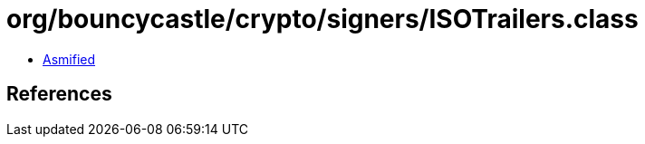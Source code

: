 = org/bouncycastle/crypto/signers/ISOTrailers.class

 - link:ISOTrailers-asmified.java[Asmified]

== References

